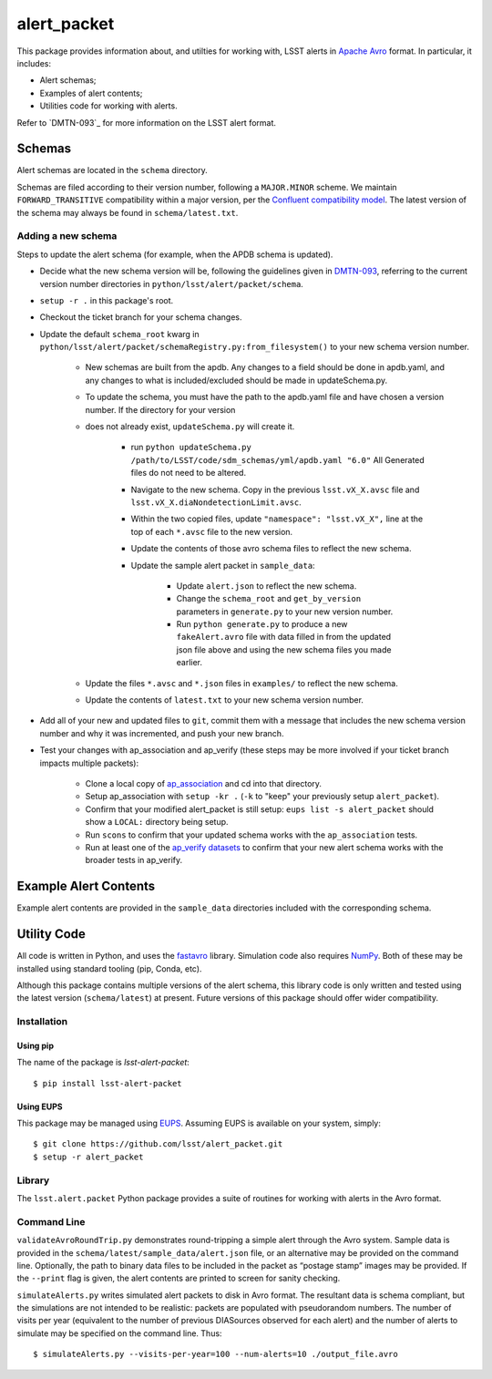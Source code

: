 #################
alert_packet
#################

This package provides information about, and utilties for working with, LSST alerts in `Apache Avro`_ format.
In particular, it includes:

- Alert schemas;
- Examples of alert contents;
- Utilities code for working with alerts.

Refer to `DMTN-093`_ for more information on the LSST alert format.

.. _Apache Avro: https://avro.apache.org
.. _DMTN-093: https://dmtn-093.lsst.io

Schemas
=======

Alert schemas are located in the ``schema`` directory.

Schemas are filed according to their version number, following a ``MAJOR.MINOR`` scheme.
We maintain ``FORWARD_TRANSITIVE`` compatibility within a major version, per the `Confluent compatibility model`_.
The latest version of the schema may always be found in ``schema/latest.txt``.

.. _Confluent compatibility model: https://docs.confluent.io/current/schema-registry/docs/avro.html#forward-compatibility

Adding a new schema
-------------------

Steps to update the alert schema (for example, when the APDB schema is updated).

* Decide what the new schema version will be, following the guidelines given in `DMTN-093 <https://dmtn-093.lsst.io/#management-and-evolution>`_, referring to the current version number directories in ``python/lsst/alert/packet/schema``.
* ``setup -r .`` in this package's root.
* Checkout the ticket branch for your schema changes.
* Update the default ``schema_root`` kwarg in ``python/lsst/alert/packet/schemaRegistry.py:from_filesystem()`` to your new schema version number.

   * New schemas are built from the apdb. Any changes to a field should be done in apdb.yaml, and any changes to what is included/excluded should be made in updateSchema.py.
   * To update the schema, you must have the path to the apdb.yaml file and have chosen a version number. If the directory for your version
   * does not already exist, ``updateSchema.py`` will create it.

      * run ``python updateSchema.py /path/to/LSST/code/sdm_schemas/yml/apdb.yaml "6.0"`` All Generated files do not need to be altered.
      * Navigate to the new schema. Copy in the previous ``lsst.vX_X.avsc`` file and ``lsst.vX_X.diaNondetectionLimit.avsc``.
      * Within the two copied files, update ``"namespace": "lsst.vX_X",`` line at the top of each ``*.avsc`` file to the new version.
      * Update the contents of those avro schema files to reflect the new schema.
      * Update the sample alert packet in ``sample_data``:

         * Update ``alert.json`` to reflect the new schema.
         * Change the ``schema_root`` and ``get_by_version`` parameters in ``generate.py`` to your new version number.
         * Run ``python generate.py`` to produce a new ``fakeAlert.avro`` file with data filled in from the updated json file above and using the new schema files you made earlier.

   * Update the files ``*.avsc`` and ``*.json`` files in ``examples/`` to reflect the new schema.
   * Update the contents of ``latest.txt`` to your new schema version number.

* Add all of your new and updated files to ``git``, commit them with a message that includes the new schema version number and why it was incremented, and push your new branch.
* Test your changes with ap_association and ap_verify (these steps may be more involved if your ticket branch impacts multiple packets):

   * Clone a local copy of `ap_association <https://github.com/lsst/ap_association/>`_ and cd into that directory.
   * Setup ap_association with ``setup -kr .`` (``-k`` to "keep" your previously setup ``alert_packet``).
   * Confirm that your modified alert_packet is still setup: ``eups list -s alert_packet`` should show a ``LOCAL:`` directory being setup.
   * Run ``scons`` to confirm that your updated schema works with the ``ap_association`` tests.
   * Run at least one of the `ap_verify datasets <https://pipelines.lsst.io/v/daily/modules/lsst.ap.verify/running.html>`_ to confirm that your new alert schema works with the broader tests in ap_verify.

Example Alert Contents
======================

Example alert contents are provided in the ``sample_data`` directories included with the corresponding schema.

Utility Code
============

All code is written in Python, and uses the `fastavro`_ library.
Simulation code also requires `NumPy`_.
Both of these may be installed using standard tooling (pip, Conda, etc).

Although this package contains multiple versions of the alert schema, this library code is only written and tested using the latest version (``schema/latest``) at present.
Future versions of this package should offer wider compatibility.

Installation
------------

Using pip
^^^^^^^^^

The name of the package is `lsst-alert-packet`::

  $ pip install lsst-alert-packet

Using EUPS
^^^^^^^^^^

This package may be managed using `EUPS`_.
Assuming EUPS is available on your system, simply::

  $ git clone https://github.com/lsst/alert_packet.git
  $ setup -r alert_packet

.. _EUPS: https://github.com/RobertLuptonTheGood/eups/

Library
-------

The ``lsst.alert.packet`` Python package provides a suite of routines for working with alerts in the Avro format.

Command Line
------------

``validateAvroRoundTrip.py`` demonstrates round-tripping a simple alert through the Avro system.
Sample data is provided in the ``schema/latest/sample_data/alert.json`` file, or an alternative may be provided on the command line.
Optionally, the path to binary data files to be included in the packet as “postage stamp” images may be provided.
If the ``--print`` flag is given, the alert contents are printed to screen for sanity checking.

``simulateAlerts.py`` writes simulated alert packets to disk in Avro format.
The resultant data is schema compliant, but the simulations are not intended to be realistic: packets are populated with pseudorandom numbers.
The number of visits per year (equivalent to the number of previous DIASources observed for each alert) and the number of alerts to simulate may be specified on the command line.
Thus::

   $ simulateAlerts.py --visits-per-year=100 --num-alerts=10 ./output_file.avro

.. _fastavro: https://fastavro.readthedocs.io/en/latest/
.. _NumPy: http://www.numpy.org
